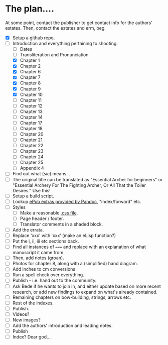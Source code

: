 * The plan....
At some point, contact the publisher to get contact info for the authors' estates.  Then, contact the estates and erm, beg.

- [X] Setup a github repo.
- [-] Introduction and everything pertaining to shooting.
  - [ ] Dates
  - [ ] Transliteration and Pronunciation
  - [X] Chapter 1
  - [X] Chapter 2
  - [X] Chapter 6
  - [X] Chapter 7
  - [X] Chapter 8
  - [X] Chapter 9
  - [X] Chapter 10
  - [ ] Chapter 11
  - [ ] Chapter 12
  - [ ] Chapter 13
  - [ ] Chapter 14
  - [ ] Chapter 17
  - [ ] Chapter 18
  - [ ] Chapter 20
  - [ ] Chapter 21
  - [ ] Chapter 22
  - [ ] Chapter 23
  - [ ] Chapter 24
  - [ ] Chapter 25
  - [ ] Appendix 4
- [ ] Find out what (/sic/) means...
- [ ] The original title can be translated as "Essential Archer for beginners" or "Essential Archery For The Fighting Archer, Or All That the Toiler Desires." Use this!
- [ ] Setup a build script.
- [ ] Lookup [[https://pandoc.org/MANUAL.html#epubs][ePub extras provided by Pandoc]], "index/forward" etc.
- [ ] Styles
  - [ ] Make a reasonable [[https://pandoc.org/MANUAL.html#epub-styling][.css file]].
  - [ ] Page header / footer.
  - [ ] Translator comments in a shaded block.
- [ ] Add the errata.
- [ ] Replace 'xxx' with ‛xxx’ (make an eLisp function?)
- [ ] Put the i, ii, iii etc sections back.
- [ ] Find all instances of ~===~ and replace with an explanation of what manuscript it came from.
- [ ] Then, add notes (groan).
- [ ] Photos for chapter 8, along with a (simplified) hand diagram.
- [ ] Add inches to cm conversions
- [ ] Run a spell check over everything.
- [ ] Publish - i.e. hand out to the community.
- [ ] Ask Bede if he wants to join in, and either update based on more recent research, or add new findings to expand on what's already contained.
- [ ] Remaining chapters on bow-building, strings, arrows etc.
- [ ] Rest of the indexes.
- [ ] Publish.
- [ ] Videos?
- [ ] New images?
- [ ] Add the authors' introduction and leading notes.
- [ ] Publish
- [ ] Index?  Dear god....
